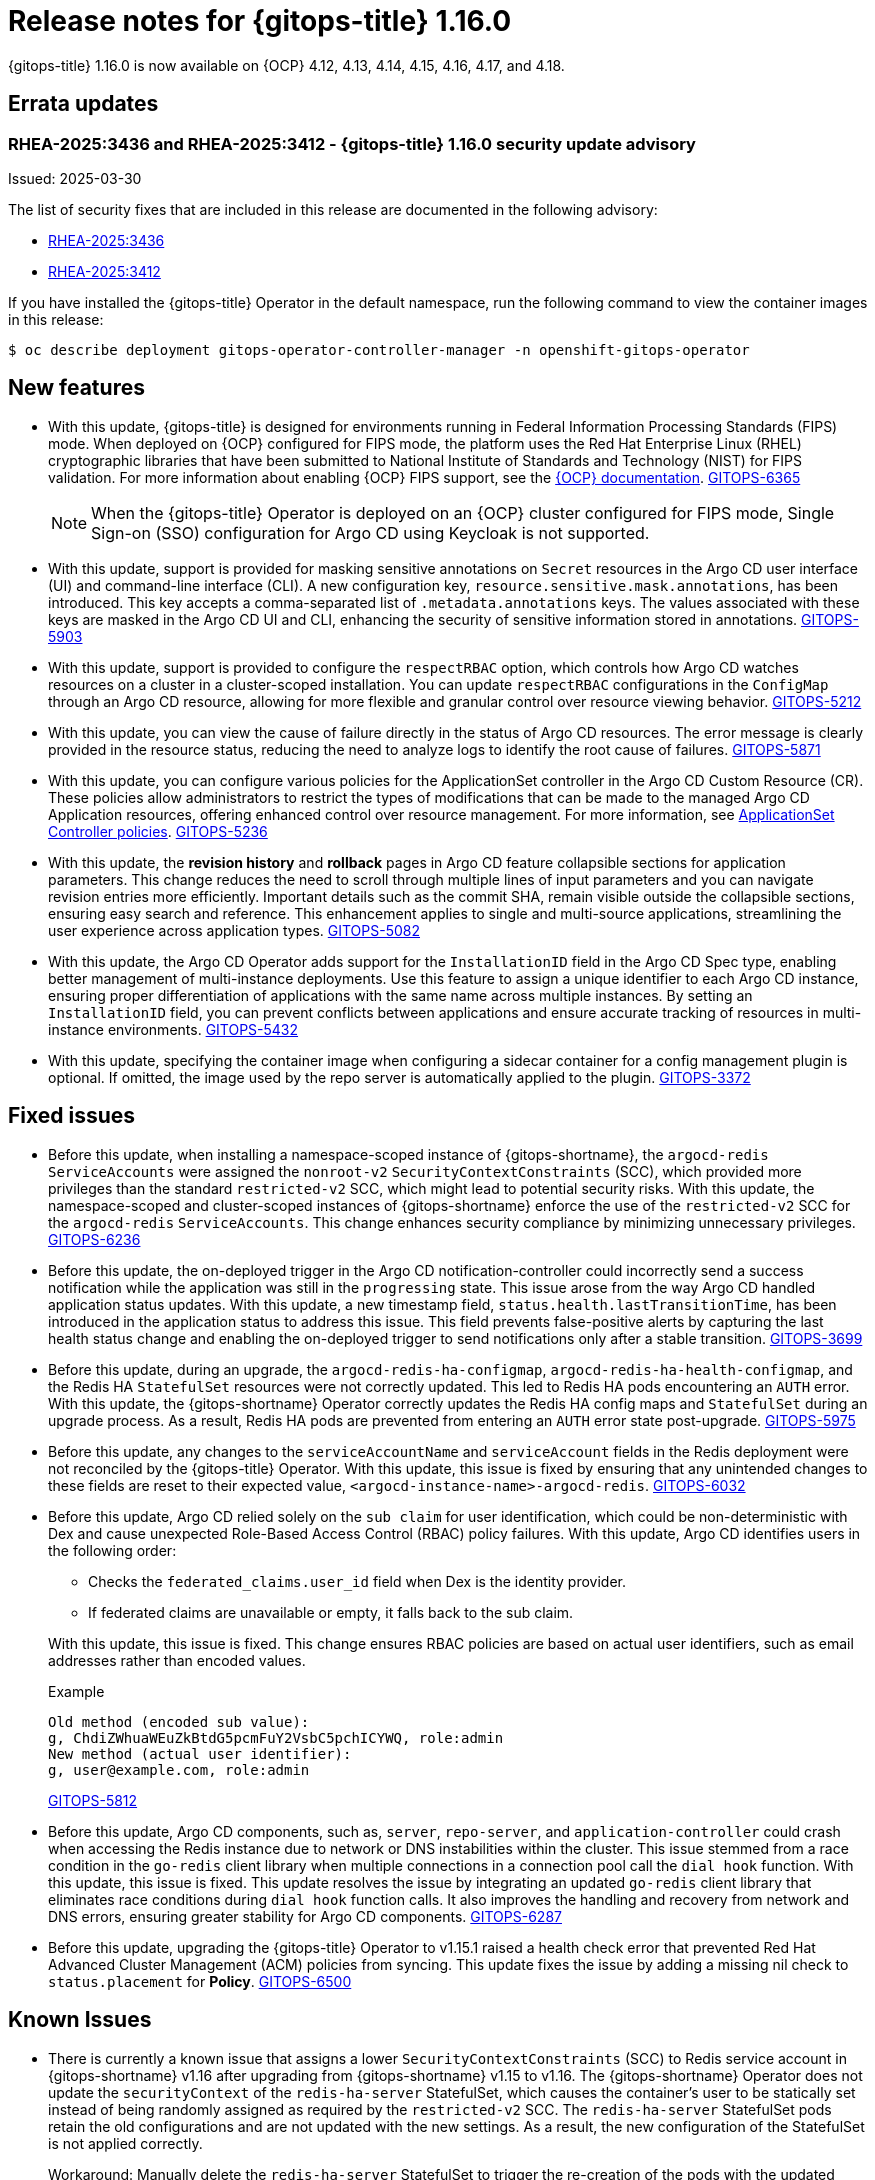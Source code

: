 // Module included in the following assembly:
//
// * release_notes/gitops-release-notes-1-16-0.adoc

:_mod-docs-content-type: REFERENCE

[id="gitops-release-notes-1-16-0_{context}"]
= Release notes for {gitops-title} 1.16.0

{gitops-title} 1.16.0 is now available on {OCP} 4.12, 4.13, 4.14, 4.15, 4.16, 4.17, and 4.18.

[id="errata-updates-1-16-0_{context}"]
== Errata updates

[id="RHEA-2025:3436-RHEA-2025:3412-gitops-1-16-0-security-update-advisory_{context}"]
=== RHEA-2025:3436 and RHEA-2025:3412 - {gitops-title} 1.16.0 security update advisory

Issued: 2025-03-30

The list of security fixes that are included in this release are documented in the following advisory:

* link:https://access.redhat.com/errata/RHEA-2025:3436[RHEA-2025:3436]
* link:https://access.redhat.com/errata/RHEA-2025:3412[RHEA-2025:3412]

If you have installed the {gitops-title} Operator in the default namespace, run the following command to view the container images in this release:

[source,terminal]
----
$ oc describe deployment gitops-operator-controller-manager -n openshift-gitops-operator
----

[id="new-features-1-16-0_{context}"]
== New features

* With this update, {gitops-title} is designed for environments running in Federal Information Processing Standards (FIPS) mode. When deployed on {OCP} configured for FIPS mode, the platform uses the Red Hat Enterprise Linux (RHEL) cryptographic libraries that have been submitted to National Institute of Standards and Technology (NIST) for FIPS validation. For more information about enabling {OCP} FIPS support, see the link:https://docs.redhat.com/en/documentation/openshift_container_platform/4.18/html/installation_overview/installing-fips[{OCP} documentation]. link:https://issues.redhat.com/browse/GITOPS-6365[GITOPS-6365]
+
[NOTE]
====
When the {gitops-title} Operator is deployed on an {OCP} cluster configured for FIPS mode, Single Sign-on (SSO) configuration for Argo CD using Keycloak is not supported.
====

* With this update, support is provided for masking sensitive annotations on `Secret` resources in the Argo CD user interface (UI) and command-line interface (CLI). A new configuration key, `resource.sensitive.mask.annotations`, has been introduced. This key accepts a comma-separated list of `.metadata.annotations` keys. The values associated with these keys are masked in the Argo CD UI and CLI, enhancing the security of sensitive information stored in annotations. link:https://issues.redhat.com/browse/GITOPS-5903[GITOPS-5903]

* With this update, support is provided to configure the `respectRBAC` option, which controls how Argo CD watches resources on a cluster in a cluster-scoped installation. You can update `respectRBAC` configurations in the `ConfigMap` through an Argo CD resource, allowing for more flexible and granular control over resource viewing behavior. link:https://issues.redhat.com/browse/GITOPS-5212[GITOPS-5212]

* With this update, you can view the cause of failure directly in the status of Argo CD resources. The error message is clearly provided in the resource status, reducing the need to analyze logs to identify the root cause of failures. link:https://issues.redhat.com/browse/GITOPS-5871[GITOPS-5871]

* With this update, you can configure various policies for the ApplicationSet controller in the Argo CD Custom Resource (CR). These policies allow administrators to restrict the types of modifications that can be made to the managed Argo CD Application resources, offering enhanced control over resource management. For more information, see link:https://argocd-operator.readthedocs.io/en/latest/reference/applicationSet/#applicationset-controller-policies[ApplicationSet Controller policies]. link:https://issues.redhat.com/browse/GITOPS-5236[GITOPS-5236]

* With this update, the *revision history* and *rollback* pages in Argo CD feature collapsible sections for application parameters. This change reduces the need to scroll through multiple lines of input parameters and you can navigate revision entries more efficiently. Important details such as the commit SHA, remain visible outside the collapsible sections, ensuring easy search and reference. This enhancement applies to single and multi-source applications, streamlining the user experience across application types. link:https://issues.redhat.com/browse/GITOPS-5082[GITOPS-5082]

* With this update, the Argo CD Operator adds support for the `InstallationID` field in the Argo CD Spec type, enabling better management of multi-instance deployments. Use this feature to assign a unique identifier to each Argo CD instance, ensuring proper differentiation of applications with the same name across multiple instances. By setting an `InstallationID` field, you can prevent conflicts between applications and ensure accurate tracking of resources in multi-instance environments. link:https://issues.redhat.com/browse/GITOPS-5432[GITOPS-5432]

* With this update, specifying the container image when configuring a sidecar container for a config management plugin is optional. If omitted, the image used by the repo server is automatically applied to the plugin. https://issues.redhat.com/browse/GITOPS-3372[GITOPS-3372]

[id="fixed-issues-1-16-0_{context}"]
== Fixed issues

* Before this update, when installing a namespace-scoped instance of {gitops-shortname}, the `argocd-redis` `ServiceAccounts` were assigned the `nonroot-v2` `SecurityContextConstraints` (SCC), which provided more privileges than the standard `restricted-v2` SCC, which might lead to potential security risks. With this update, the namespace-scoped and cluster-scoped instances of {gitops-shortname} enforce the use of the `restricted-v2` SCC for the `argocd-redis` `ServiceAccounts`. This change enhances security compliance by minimizing unnecessary privileges. link:https://issues.redhat.com/browse/GITOPS-6236[GITOPS-6236]

* Before this update, the on-deployed trigger in the Argo CD notification-controller could incorrectly send a success notification while the application was still in the `progressing` state. This issue arose from the way Argo CD handled application status updates. With this update, a new timestamp field, `status.health.lastTransitionTime`, has been introduced in the application status to address this issue. This field prevents false-positive alerts by capturing the last health status change and enabling the on-deployed trigger to send notifications only after a stable transition. link:https://issues.redhat.com/browse/GITOPS-3699[GITOPS-3699]

* Before this update, during an upgrade, the `argocd-redis-ha-configmap`, `argocd-redis-ha-health-configmap`, and the Redis HA `StatefulSet` resources were not correctly updated. This led to Redis HA pods encountering an `AUTH` error.
With this update, the {gitops-shortname} Operator correctly updates the Redis HA config maps and `StatefulSet` during an upgrade process. As a result, Redis HA pods are prevented from entering an `AUTH` error state post-upgrade. link:https://issues.redhat.com/browse/GITOPS-5975[GITOPS-5975]

* Before this update, any changes to the `serviceAccountName` and `serviceAccount` fields in the Redis deployment were not reconciled by the {gitops-title} Operator. With this update, this issue is fixed by ensuring that any unintended changes to these fields are reset to their expected value, `<argocd-instance-name>-argocd-redis`. link:https://issues.redhat.com/browse/GITOPS-6032[GITOPS-6032]

* Before this update, Argo CD relied solely on the `sub claim` for user identification, which could be non-deterministic with Dex and cause unexpected Role-Based Access Control (RBAC) policy failures. With this update, Argo CD identifies users in the following order:
+
--
** Checks the `federated_claims.user_id` field when Dex is the identity provider.
** If federated claims are unavailable or empty, it falls back to the sub claim.
--
+
--
With this update, this issue is fixed. This change ensures RBAC policies are based on actual user identifiers, such as email addresses rather than encoded values.
--
+
.Example
----
Old method (encoded sub value):
g, ChdiZWhuaWEuZkBtdG5pcmFuY2VsbC5pchICYWQ, role:admin
New method (actual user identifier):
g, user@example.com, role:admin
----
+
--
link:https://issues.redhat.com/browse/GITOPS-5812[GITOPS-5812]
--

* Before this update, Argo CD components, such as, `server`, `repo-server`, and `application-controller` could crash when accessing the Redis instance due to network or DNS instabilities within the cluster. This issue stemmed from a race condition in the `go-redis` client library when multiple connections in a connection pool call the `dial hook` function.
With this update, this issue is fixed. This update resolves the issue by integrating an updated `go-redis` client library that eliminates race conditions during `dial hook` function calls. It also improves the handling and recovery from network and DNS errors, ensuring greater stability for Argo CD components. link:https://issues.redhat.com/browse/GITOPS-6287[GITOPS-6287]

* Before this update, upgrading the {gitops-title} Operator to v1.15.1 raised a health check error that prevented Red Hat Advanced Cluster Management (ACM) policies from syncing. This update fixes the issue by adding a missing nil check to `status.placement` for *Policy*. link:https://issues.redhat.com/browse/GITOPS-6500[GITOPS-6500]

[id="known-issues-1-16-0_{context}"]
== Known Issues

* There is currently a known issue that assigns a lower `SecurityContextConstraints` (SCC) to Redis service account in {gitops-shortname} v1.16 after upgrading from {gitops-shortname} v1.15 to v1.16. The {gitops-shortname} Operator does not update the `securityContext` of the `redis-ha-server` StatefulSet, which causes the container's user to be statically set instead of being randomly assigned as required by the `restricted-v2` SCC. The `redis-ha-server` StatefulSet pods retain the old configurations and are not updated with the new settings. As a result, the new configuration of the StatefulSet is not applied correctly.
+
Workaround: Manually delete the `redis-ha-server` StatefulSet to trigger the re-creation of the pods with the updated settings. link:https://issues.redhat.com/browse/GITOPS-6670[GITOPS-6670]
